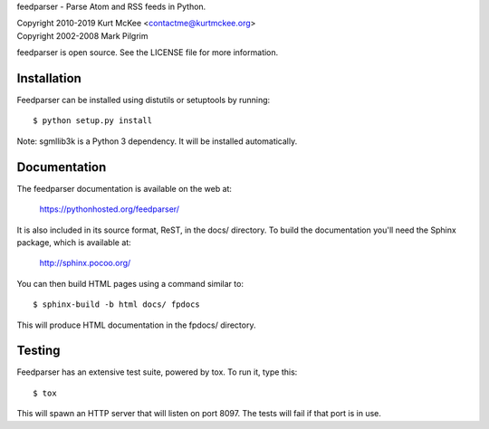 feedparser - Parse Atom and RSS feeds in Python.

| Copyright 2010-2019 Kurt McKee <contactme@kurtmckee.org>
| Copyright 2002-2008 Mark Pilgrim

feedparser is open source. See the LICENSE file for more information.


Installation
============

Feedparser can be installed using distutils or setuptools by running::

    $ python setup.py install

Note: sgmllib3k is a Python 3 dependency. It will be installed automatically.


Documentation
=============

The feedparser documentation is available on the web at:

    https://pythonhosted.org/feedparser/

It is also included in its source format, ReST, in the docs/ directory. To
build the documentation you'll need the Sphinx package, which is available at:

    http://sphinx.pocoo.org/

You can then build HTML pages using a command similar to::

    $ sphinx-build -b html docs/ fpdocs

This will produce HTML documentation in the fpdocs/ directory.


Testing
=======

Feedparser has an extensive test suite, powered by tox. To run it, type this::

    $ tox

This will spawn an HTTP server that will listen on port 8097. The tests will
fail if that port is in use.
